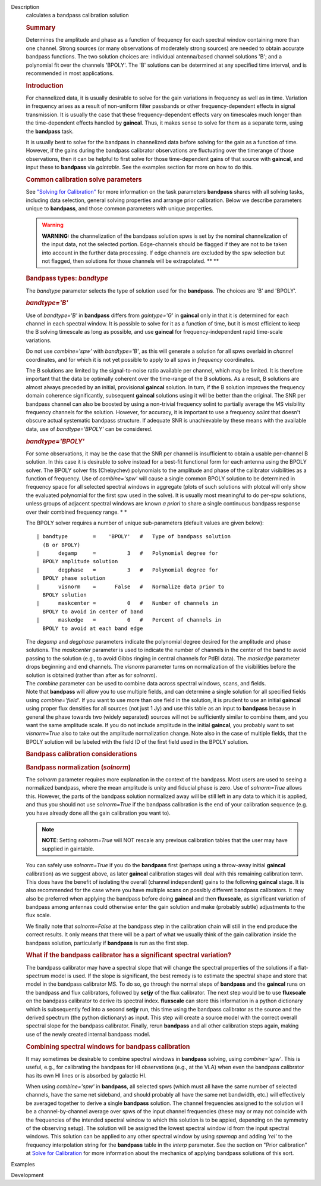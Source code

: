

.. _Description:

Description
   calculates a bandpass calibration solution
   
   .. rubric:: Summary
      
   
   Determines the amplitude and phase as a function of frequency for
   each spectral window containing more than one channel. Strong
   sources (or many observations of moderately strong sources) are
   needed to obtain accurate bandpass functions. The two solution
   choices are: individual antenna/based channel solutions 'B'; and a
   polynomial fit over the channels 'BPOLY'. The 'B' solutions can be
   determined at any specified time interval, and is recommended in
   most applications.
   
    
   
   .. rubric:: Introduction
      
   
   For channelized data, it is usually desirable to solve for the
   gain variations in frequency as well as in time. Variation in
   frequency arises as a result of non-uniform filter passbands or
   other frequency-dependent effects in signal transmission. It is
   usually the case that these frequency-dependent effects vary on
   timescales much longer than the time-dependent effects handled by
   **gaincal**. Thus, it makes sense to solve for them as a separate
   term, using the **bandpass** task.
   
   It is usually best to solve for the bandpass in channelized data
   before solving for the gain as a function of time. However, if the
   gains during the bandpass calibrator observations are fluctuating
   over the timerange of those observations, then it can be helpful
   to first solve for those time-dependent gains of that source with
   **gaincal**, and input these to **bandpass** via *gaintable*. See
   the examples section for more on how to do this.
   
   .. rubric:: Common calibration solve parameters
      
   
   See `"Solving for
   Calibration" <https://casa.nrao.edu/casadocs-devel/stable/calibration-and-visibility-data/synthesis-calibration/solving-for-calibration>`__
   for more information on the task parameters **bandpass** shares
   with all solving tasks, including data selection, general solving
   properties and arrange prior calibration. Below we describe
   parameters unique to **bandpass**, and those common parameters
   with unique properties.
   
   .. warning:: **WARNING:** the channelization of the bandpass solution spws
      is set by the nominal channelization of the input data, not the
      selected portion. Edge-channels should be flagged if they are
      not to be taken into account in the further data processing. If
      edge channels are excluded by the spw selection but not
      flagged, then solutions for those channels will be
      extrapolated. **
      **
   
    
   
   .. rubric:: Bandpass types: *bandtype*
      
   
   The *bandtype* parameter selects the type of solution used for the
   **bandpass**. The choices are 'B' and 'BPOLY'.
   
   .. rubric:: *bandtype='B'*
      
   
   Use of *bandtype='B'* in **bandpass** differs from *gaintype='G'*
   in **gaincal** only in that it is determined for each channel in
   each spectral window. It is possible to solve for it as a function
   of time, but it is most efficient to keep the B solving timescale
   as long as possible, and use **gaincal** for frequency-independent
   rapid time-scale variations.
   
   Do not use *combine='spw'* with *bandtype='B'*, as this will
   generate a solution for all spws overlaid in *channel*
   coordinates, and for which it is not yet possible to apply to all
   spws in *frequency* coordinates.
   
   The B solutions are limited by the signal-to-noise ratio available
   per channel, which may be limited. It is therefore important that
   the data be optimally coherent over the time-range of the B
   solutions. As a result, B solutions are almost always preceded by
   an initial, provisional **gaincal** solution. In turn, if the B
   solution improves the frequency domain coherence significantly,
   subsequent **gaincal** solutions using it will be better than the
   original. The SNR per bandpass channel can also be boosted by
   using a non-trivial frequency solint to partially average the MS
   visibility frequency channels for the solution. However, for
   accuracy, it is important to use a frequency *solint* that doesn't
   obscure actual systematic bandpass structure. If adequate SNR is
   unachievable by these means with the available data, use of
   *bandtype='BPOLY'* can be considered.
   
   .. rubric:: *bandtype='BPOLY'*
      
   
   For some observations, it may be the case that the SNR per channel
   is insufficient to obtain a usable per-channel B solution. In this
   case it is desirable to solve instead for a best-fit functional
   form for each antenna using the BPOLY solver. The BPOLY solver
   fits (Chebychev) polynomials to the amplitude and phase of the
   calibrator visibilities as a function of frequency. Use of
   *combine='spw'* will cause a single common BPOLY solution to be
   determined in frequency space for all selected spectral windows in
   aggregate (plots of such solutions with plotcal will only show the
   evaluated polynomial for the first spw used in the solve). It is
   usually most meaningful to do per-spw solutions, unless groups of
   adjacent spectral windows are known *a priori* to share a single
   continuous bandpass response over their combined frequency
   range. *
   *
   
   The BPOLY solver requires a number of unique sub-parameters
   (default values are given below):
   
   ::
   
      | bandtype        =    'BPOLY'   #   Type of bandpass solution
        (B or BPOLY)
      |      degamp     =          3   #   Polynomial degree for
        BPOLY amplitude solution
      |      degphase   =          3   #   Polynomial degree for
        BPOLY phase solution
      |      visnorm    =      False   #   Normalize data prior to
        BPOLY solution
      |      maskcenter =          0   #   Number of channels in
        BPOLY to avoid in center of band
      |      maskedge   =          0   #   Percent of channels in
        BPOLY to avoid at each band edge
   
   | The *degamp* and *degphase* parameters indicate the polynomial
     degree desired for the amplitude and phase solutions. The
     *maskcenter* parameter is used to indicate the number of
     channels in the center of the band to avoid passing to the
     solution (e.g., to avoid Gibbs ringing in central channels for
     PdBI data). The *maskedge* parameter drops beginning and end
     channels. The *visnorm* parameter turns on normalization of the
     visibilities before the solution is obtained (rather than after
     as for *solnorm*).
   | The *combine* parameter can be used to combine data across
     spectral windows, scans, and fields.
   | Note that **bandpass** will allow you to use multiple fields,
     and can determine a single solution for all specified fields
     using *combine='field'.* If you want to use more than one field
     in the solution, it is prudent to use an initial **gaincal**
     using proper flux densities for all sources (not just 1 Jy) and
     use this table as an input to **bandpass** because in general
     the phase towards two (widely separated) sources will not be
     sufficiently similar to combine them, and you want the same
     amplitude scale. If you do not include amplitude in the initial
     **gaincal**, you probably want to set *visnorm=True* also to
     take out the amplitude normalization change. Note also in the
     case of multiple fields, that the BPOLY solution will be labeled
     with the field ID of the first field used in the BPOLY solution.
   
    
   
   .. rubric:: Bandpass calibration considerations
      
   
   .. rubric:: Bandpass normalization (*solnorm*)
      
   
   The *solnorm* parameter requires more explanation in the context
   of the bandpass. Most users are used to seeing a normalized
   bandpass, where the mean amplitude is unity and fiducial phase is
   zero. Use of *solnorm=True* allows this. However, the parts of the
   bandpass solution normalized away will be still left in any data
   to which it is applied, and thus you should not use *solnorm=True*
   if the bandpass calibration is the end of your calibration
   sequence (e.g. you have already done all the gain calibration you
   want to).
   
   .. note:: **NOTE**: Setting *solnorm=True* will NOT rescale any previous
      calibration tables that the user may have supplied in
      gaintable.
   
   You can safely use *solnorm=True* if you do the **bandpass** first
   (perhaps using a throw-away initial **gaincal** calibration) as we
   suggest above, as later **gaincal** calibration stages will deal
   with this remaining calibration term. This does have the benefit
   of isolating the overall (channel independent) gains to the
   following **gaincal** stage. It is also recommended for the case
   where you have multiple scans on possibly different bandpass
   calibrators. It may also be preferred when applying the bandpass
   before doing **gaincal** and then **fluxscale**, as significant
   variation of bandpass among antennas could otherwise enter the
   gain solution and make (probably subtle) adjustments to the flux
   scale.
   
   We finally note that *solnorm=False* at the bandpass step in the
   calibration chain will still in the end produce the correct
   results. It only means that there will be a part of what we
   usually think of the gain calibration inside the bandpass
   solution, particularly if **bandpass** is run as the first step.
   
   .. rubric:: What if the bandpass calibrator has a significant
      spectral variation?
      
   
   The bandpass calibrator may have a spectral slope that will change
   the spectral properties of the solutions if a flat-spectrum model
   is used. If the slope is significant, the best remedy is to
   estimate the spectral shape and store that model in the bandpass
   calibrator MS. To do so, go through the normal steps of
   **bandpass** and the **gaincal** runs on the bandpass and flux
   calibrators, followed by **setjy** of the flux calibrator. The
   next step would be to use **fluxscale** on the bandpass calibrator
   to derive its spectral index. **fluxscale** can store this
   information in a python dictionary which is subsequently fed into
   a second **setjy** run, this time using the bandpass calibrator as
   the source and the derived spectrum (the python dictionary) as
   input. This step will create a source model with the correct
   overall spectral slope for the bandpass calibrator. Finally, rerun
   **bandpass** and all other calibration steps again, making use of
   the newly created internal bandpass model.
   
   .. rubric:: Combining spectral windows for bandpass calibration
      
   
   It may sometimes be desirable to combine spectral windows in
   **bandpass** solving, using *combine='spw'*.   This is useful,
   e.g., for calibrating the bandpass for HI observations (e.g.,
   at the VLA) when even the bandpass calibrator has its own HI
   lines or is absorbed by galactic HI.
   
   When using *combine='spw'* in **bandpass**, all selected spws
   (which must all have the same number of selected channels, have
   the same net sideband, and should probably all have the same
   net bandwidth, etc.) will effectively be averaged together to
   derive a single **bandpass** solution.  The channel frequencies
   assigned to the solution will be a channel-by-channel average
   over spws of the input channel frequencies (these may or may
   not coincide with the frequencies of the intended spectral
   window to which this solution is to be appied, depending on the
   symmetry of the observing setup).  The solution will be
   assigned the lowest spectral window id from the input spectral
   windows.   This solution can be applied to any other spectral
   window by using *spwmap* and adding *'rel'* to the frequency
   interpolation string for the **bandpass** table in the *interp*
   parameter.  See the section on "Prior calibration" at `Solve
   for
   Calibration <https://casa.nrao.edu/casadocs-devel/stable/calibration-and-visibility-data/synthesis-calibration/solving-for-calibration>`__
   for more information about the mechanics of applying bandpass
   solutions of this sort.
   

.. _Examples:

Examples
   

.. _Development:

Development
   